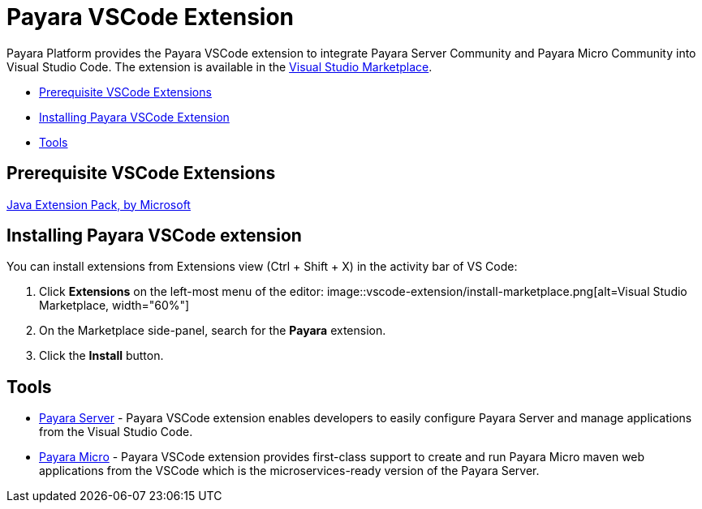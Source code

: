 = Payara VSCode Extension


Payara Platform provides the Payara VSCode extension to integrate Payara Server Community and Payara Micro Community into Visual Studio Code.
The extension is available in the https://marketplace.visualstudio.com/items?itemName=Payara.payara-vscode[Visual Studio Marketplace].

* <<prerequisite-extension,Prerequisite VSCode Extensions>>
* <<installing-extension,Installing Payara VSCode Extension>>
* <<tools,Tools>>


[[prerequisite-extensions]]
== Prerequisite VSCode Extensions

https://marketplace.visualstudio.com/items?itemName=vscjava.vscode-java-pack[Java Extension Pack, by Microsoft]

[[installing-extension]]
== Installing Payara VSCode extension

You can install extensions from Extensions view (Ctrl + Shift + X) in the activity bar of VS Code:

1. Click *Extensions* on the left-most menu of the editor:
image::vscode-extension/install-marketplace.png[alt=Visual Studio Marketplace, width="60%"]

2. On the Marketplace side-panel, search for the *Payara* extension.

3. Click the *Install* button.

[[tools]]
== Tools

* xref:documentation/ecosystem/vscode-extension/payara-server.adoc[Payara Server] - Payara VSCode extension enables 
developers to easily configure Payara Server and manage applications from the 
Visual Studio Code.

* xref:documentation/ecosystem/vscode-extension/payara-micro.adoc[Payara Micro] - Payara VSCode extension provides 
first-class support to create and run Payara Micro maven web applications from 
the VSCode which is the microservices-ready version of the Payara Server.
